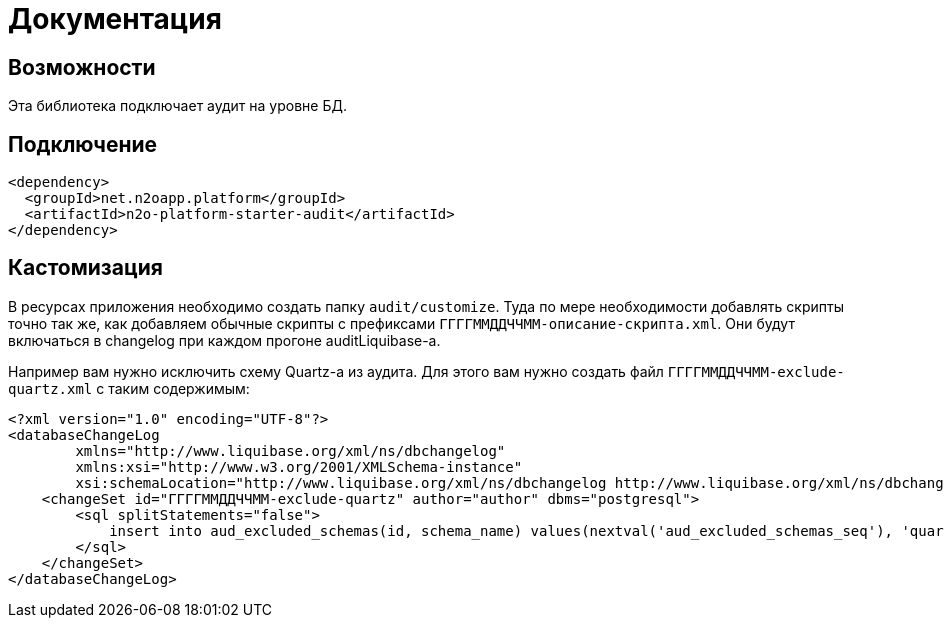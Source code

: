 = Документация


== Возможности
Эта библиотека подключает аудит на уровне БД.

== Подключение
----
<dependency>
  <groupId>net.n2oapp.platform</groupId>
  <artifactId>n2o-platform-starter-audit</artifactId>
</dependency>
----

== Кастомизация
В ресурсах приложения необходимо создать папку `audit/customize`.
Туда по мере необходимости добавлять скрипты точно так же, как добавляем обычные скрипты с префиксами
`ГГГГММДДЧЧММ-описание-скрипта.xml`. Они будут включаться в changelog при каждом прогоне auditLiquibase-а.

Например вам нужно исключить схему Quartz-а из аудита. Для этого вам нужно создать файл `ГГГГММДДЧЧММ-exclude-quartz.xml` с таким содержимым:

[source,xml]
----
<?xml version="1.0" encoding="UTF-8"?>
<databaseChangeLog
        xmlns="http://www.liquibase.org/xml/ns/dbchangelog"
        xmlns:xsi="http://www.w3.org/2001/XMLSchema-instance"
        xsi:schemaLocation="http://www.liquibase.org/xml/ns/dbchangelog http://www.liquibase.org/xml/ns/dbchangelog/dbchangelog-3.6.xsd">
    <changeSet id="ГГГГММДДЧЧММ-exclude-quartz" author="author" dbms="postgresql">
        <sql splitStatements="false">
            insert into aud_excluded_schemas(id, schema_name) values(nextval('aud_excluded_schemas_seq'), 'quartz');
        </sql>
    </changeSet>
</databaseChangeLog>
----



